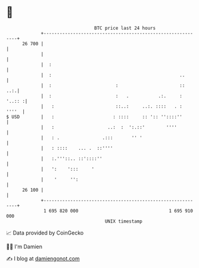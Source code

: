 * 👋

#+begin_example
                                    BTC price last 24 hours                    
                +------------------------------------------------------------+ 
         26 700 |                                                            | 
                |                                                            | 
                |  :                                                         | 
                |  :                                                ..       | 
                |  :                        :                       ::   ..:.| 
                |  :                        :   .           .:.     : '..:: :| 
                |   :                       ::..:     ..:. ::::   . :  ''''  | 
   $ USD        |   :                      : ::::     :: ':: ''::::''        | 
                |   :                    ..:  :  ':.::'        ''''          | 
                |   : .                .:::       '' '                       | 
                |   : ::::    ... .  ::''''                                  | 
                |   :.'''::.. ::'::::''                                      | 
                |   ':    ':::     '                                         | 
                |    '     '':                                               | 
         26 100 |                                                            | 
                +------------------------------------------------------------+ 
                 1 695 820 000                                  1 695 910 000  
                                        UNIX timestamp                         
#+end_example
📈 Data provided by CoinGecko

🧑‍💻 I'm Damien

✍️ I blog at [[https://www.damiengonot.com][damiengonot.com]]
